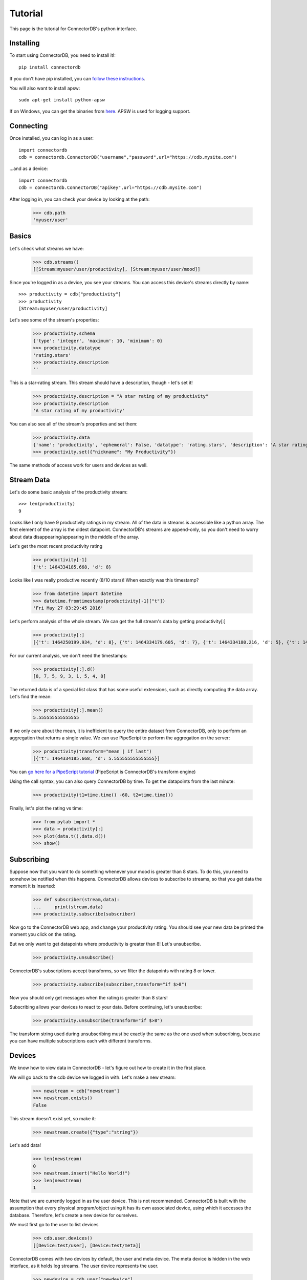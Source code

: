 ===================
Tutorial
===================

This page is the tutorial for ConnectorDB's python interface.


Installing
+++++++++++++

To start using ConnectorDB, you need to install it!::
    
    pip install connectordb
    
If you don't have pip installed, you can `follow these instructions <https://pip.pypa.io/en/stable/installing/>`_.

You will also want to install apsw::

    sudo apt-get install python-apsw
    
If on Windows, you can get the binaries from `here <http://www.lfd.uci.edu/~gohlke/pythonlibs/#apsw>`_. APSW is used for logging support.

Connecting
++++++++++++++

Once installed, you can log in as a user::

    import connectordb
    cdb = connectordb.ConnectorDB("username","password",url="https://cdb.mysite.com")
    
...and as a device::

    import connectordb
    cdb = connectordb.ConnectorDB("apikey",url="https://cdb.mysite.com")
    
After logging in, you can check your device by looking at the path:

    >>> cdb.path
    'myuser/user'

Basics
++++++++++++++

Let's check what streams we have:

    >>> cdb.streams()
    [[Stream:myuser/user/productivity], [Stream:myuser/user/mood]]

Since you're logged in as a device, you see your streams.
You can access this device's streams directly by name::

    >>> productivity = cdb["productivity"]
    >>> productivity
    [Stream:myuser/user/productivity]
    
Let's see some of the stream's properties:

    >>> productivity.schema
    {'type': 'integer', 'maximum': 10, 'minimum': 0}
    >>> productivity.datatype
    'rating.stars'
    >>> productivity.description
    ''
    
This is a star-rating stream. This stream should have a description, though - let's set it!

    >>> productivity.description = "A star rating of my productivity"
    >>> productivity.description
    'A star rating of my productivity'
    
You can also see all of the stream's properties and set them:

    >>> productivity.data
    {'name': 'productivity', 'ephemeral': False, 'datatype': 'rating.stars', 'description': 'A star rating of my productivity', 'downlink': False, 'schema': '{"type":"integer","minimum":0,"maximum":10}', 'icon': '', 'nickname': ''}
    >>> productivity.set({"nickname": "My Productivity"})
    
The same methods of access work for users and devices as well.

Stream Data
+++++++++++++++

Let's do some basic analysis of the productivity stream::

    >>> len(productivity)
    9

Looks like I only have 9 productivity ratings in my stream. All of the data in streams
is accessible like a python array. The first element of the array is the oldest datapoint. ConnectorDB's streams are append-only, so you don't need to worry about data disappearing/appearing in the middle of the array.

Let's get the most recent productivity rating

    >>> productivity[-1]
    {'t': 1464334185.668, 'd': 8}
    
Looks like I was really productive recently (8/10 stars)! When exactly was this timestamp?

    >>> from datetime import datetime
    >>> datetime.fromtimestamp(productivity[-1]["t"])
    'Fri May 27 03:29:45 2016'

Let's perform analysis of the whole stream. We can get the full stream's data by getting productivity[:]

    >>> productivity[:]
    [{'t': 1464250199.934, 'd': 8}, {'t': 1464334179.605, 'd': 7}, {'t': 1464334180.216, 'd': 5}, {'t': 1464334180.88, 'd': 9}, {'t': 1464334181.782, 'd': 3}, {'t': 1464334183.308, 'd': 1}, {'t': 1464334183.752, 'd': 5}, {'t': 1464334184.46, 'd': 4}, {'t': 1464334185.668, 'd': 8}]

For our current analysis, we don't need the timestamps:
    
    >>> productivity[:].d()
    [8, 7, 5, 9, 3, 1, 5, 4, 8]
    
The returned data is of a special list class that has some useful extensions, such as directly computing the data array. Let's find the mean:

    >>> productivity[:].mean()
    5.555555555555555
    
If we only care about the mean, it is inefficient to query the entire dataset from ConnectorDB, only to perform an aggregation that returns a single value. We can use PipeScript to perform
the aggregation on the server:

    >>> productivity(transform="mean | if last")
    [{'t': 1464334185.668, 'd': 5.555555555555555}]

You can `go here for a PipeScript tutorial <https://connectordb.io/docs/pipescript/index.html>`_ (PipeScript is ConnectorDB's transform engine)

Using the call syntax, you can also query ConnectorDB by time. To get the datapoints from the last minute:

    >>> productivity(t1=time.time() -60, t2=time.time())
    
Finally, let's plot the rating vs time:
    
    >>> from pylab import *
    >>> data = productivity[:]
    >>> plot(data.t(),data.d())
    >>> show()

Subscribing
++++++++++++++

Suppose now that you want to do something whenever your mood is greater than 8 stars.
To do this, you need to somehow be notified when this happens. ConnectorDB allows devices
to subscribe to streams, so that you get data the moment it is inserted:

    >>> def subscriber(stream,data):
    ...     print(stream,data)
    >>> productivity.subscribe(subscriber)
    
Now go to the ConnectorDB web app, and change your productivity rating. You should see your new data be printed the moment you click on the rating.

But we only want to get datapoints where productivity is greater than 8! Let's unsubscribe.

    >>> productivity.unsubscribe()
    
ConnectorDB's subscriptions accept transforms, so we filter the datapoints with rating 8 or lower.

    >>> productivity.subscribe(subscriber,transform="if $>8")
    
Now you should only get messages when the rating is greater than 8 stars!

Subscribing allows your devices to react to your data. Before continuing, let's unsubscribe:

    >>> productivity.unsubscribe(transform="if $>8")
    
The transform string used during unsubscribing must be exactly the same as the one used when subscribing, because you can have multiple subscriptions each with different transforms.

Devices
+++++++++

We know how to view data in ConnectorDB - let's figure out how to create it in the first place.

We will go back to the cdb device we logged in with. Let's make a new stream:

    >>> newstream = cdb["newstream"]
    >>> newstream.exists()
    False
    
This stream doesn't exist yet, so make it:

    >>> newstream.create({"type":"string"})

Let's add data!

    >>> len(newstream)
    0
    >>> newstream.insert("Hello World!")
    >>> len(newstream)
    1
    
Note that we are currently logged in as the user device. This is not recommended. ConnectorDB
is built with the assumption that every physical program/object using it has its own associated device, using which it accesses the database. Therefore, let's create
a new device for ourselves.

We must first go to the user to list devices

    >>> cdb.user.devices()
    [[Device:test/user], [Device:test/meta]]
    
ConnectorDB comes with two devices by default, the user and meta device. The meta device is hidden in the web interface, as it holds log streams. The user device represents the user.

    >>> newdevice = cdb.user["newdevice"]
    >>> newdevice.exists()
    False
    >>> newdevice.create()
    
    
Now let's log in as that device:

    >>> newdevice.apikey
    '4d79a2c0-3a02-45da-7131-9f5f3d6e4696'
    >>> mydevice = connectordb.ConnectorDB(newdevice.apikey,url="https://cdb.mysite.com")
    
You'll notice that this device is completely isolated - it does not have access to anything but itself and its own streams. This is because the default role given to devices assumes that they are not to be trusted with data. 

.. warning::
    ConnectorDB's permissions structure is there to disallow snooping - and not active malice.
    Each device can create an arbitrary amount of streams and is not rate limited by default.
    
Downlinks
+++++++++++

One of the powerful features of ConnectorDB are downlinks. First let's see an unusual property of
devices:

    >>> mys = mydevice["mystream"]
    >>> mys.create({"type": "number"})

    >>> s = newdevice["mystream"]
    
Notice that both s and mys refer to the same stream. The difference between the two is that s is logged in as a user, and has access to everything, and mys is logged in as the device which owns mystream.

    >>> mys.insert(54)
    >>> s.insert(12)
    connectordb._connection.AuthenticationError: '403: Write access to stream data denied. (529afdba-9cdc-48ae-4fbb-0e8adf6d3ed9)'
    
What happened here? Shouldn't s be able to write the stream? 

ConnectorDB is set up such that only
the owning device can write its streams. This is to enforce isolation. Each device should only write to its own streams.

.. note::
    All permissions can be modified to suit your liking in connectordb's configuration files.
    This behavior is in the default configuration.

There is one major case where this behavior would be suboptimal. Suppose you want to control your
lights through ConnectorDB. Your lights create a stream which gives the current on/off state, and want other devices to be able to turn the lights on and off.

This is what the downlink property of a stream is for
    
    >>> mys.downlink = True

Now you can insert the data!

    >>> len(s)
    >>> 2
    >>> s.insert(3)
    >>> len(s)
    >>> 2
    
...It looks like the insert succeeded, but the data wasn't inserted!? 

ConnectorDB's downlinks
do not actually permit you to insert data directly to the stream - the stream reflects reality,
and your lights are currently off. The intervention (turn lights on/set thermostat to 75F) is placed into a special downlink stream
    
    >>> s.length(downlink=True)
    1
    >>> s(downlink=True)
    [{'t': 1464350691.0983202, 'd': 3, 'o': 'test/user'}]
    
The downlink stream says that the device 'test/user' wants the value to be 3. Now it is the owning device's (lights) job to set the actual stream value correctly.

This would usually be done by subscribing to the downlink stream

    >>> def lightcontrol(streamname,data):
    ...     print("The lights are now",data[-1]["d"])
    ...     return data
    >>> mys.subscribe(lightcontrol,downlink=True)

By returning True from the light control callback, or returning the data, we're acknowledging that we set the value - and the stream value is accepted. We can also return an arbitrary datapoint to set a different value, or return False, or nothing at all, which will not acknowledge the datapoint. This is useful when there is a time delay between setting goal value and actual value (such as when controlling a thermostat).

Now, when we set values, they are inserted to the stream after being acknowledged by the device:

    >>> len(s)
    2
    >>> s.insert(9)
    >>> len(s)
    3


And that's it!

You now know enough to begin using ConnectorDB. There are two major components which were not touched upon in this tutorial: logging and datasets.

The python interface includes special logging code which allows you to easily write logging devices which periodically synchronize data with ConnectorDB. If gathering data from sensors, you probably want to use the logger.

Datasets are in the queries section - they enable you to perform computation by combining multiple streams into one tabular structure which is easy to plug into machine learning and statistical packages. If doing advanced analysis, you'll want to look at datasets.

